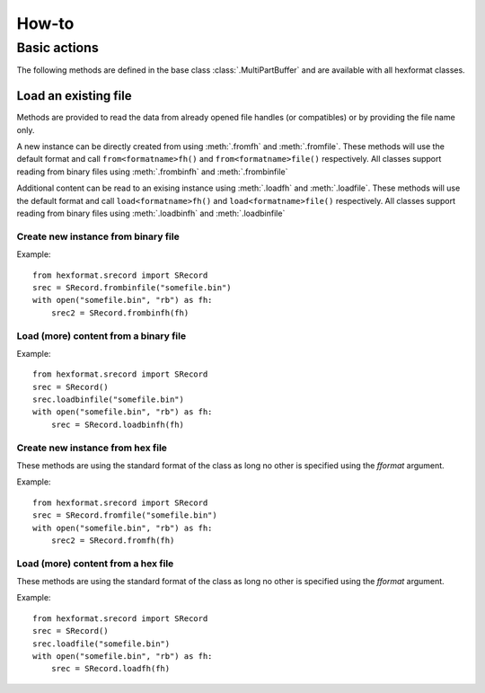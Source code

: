 ======
How-to
======

Basic actions
=============
The following methods are defined in the base class :class:`.MultiPartBuffer` and are available with all hexformat
classes.

Load an existing file
---------------------
Methods are provided to read the data from already opened file handles (or compatibles) or by providing the file name
only.

A new instance can be directly created from using :meth:`.fromfh` and :meth:`.fromfile`.
These methods will use the default format and call ``from<formatname>fh()`` and ``from<formatname>file()`` respectively.
All classes support reading from binary files using :meth:`.frombinfh` and :meth:`.frombinfile`

Additional content can be read to an exising instance using :meth:`.loadfh` and :meth:`.loadfile`.
These methods will use the default format and call ``load<formatname>fh()`` and ``load<formatname>file()`` respectively.
All classes support reading from binary files using :meth:`.loadbinfh` and :meth:`.loadbinfile`

Create new instance from binary file
~~~~~~~~~~~~~~~~~~~~~~~~~~~~~~~~~~~~

.. automethod:: hexformat.multipartbuffer.MultiPartBuffer.frombinfh
    :noindex:

.. automethod:: hexformat.multipartbuffer.MultiPartBuffer.frombinfile
    :noindex:

Example::

    from hexformat.srecord import SRecord
    srec = SRecord.frombinfile("somefile.bin")
    with open("somefile.bin", "rb") as fh:
        srec2 = SRecord.frombinfh(fh)


Load (more) content from a binary file
~~~~~~~~~~~~~~~~~~~~~~~~~~~~~~~~~~~~~~

.. automethod:: hexformat.multipartbuffer.MultiPartBuffer.loadbinfh
    :noindex:

.. automethod:: hexformat.multipartbuffer.MultiPartBuffer.loadbinfile
    :noindex:

Example::

    from hexformat.srecord import SRecord
    srec = SRecord()
    srec.loadbinfile("somefile.bin")
    with open("somefile.bin", "rb") as fh:
        srec = SRecord.loadbinfh(fh)


Create new instance from hex file
~~~~~~~~~~~~~~~~~~~~~~~~~~~~~~~~~
These methods are using the standard format of the class as long no other is specified using the `fformat` argument.

.. automethod:: hexformat.multipartbuffer.MultiPartBuffer.fromfh
    :noindex:

.. automethod:: hexformat.multipartbuffer.MultiPartBuffer.fromfile
    :noindex:

Example::

    from hexformat.srecord import SRecord
    srec = SRecord.fromfile("somefile.bin")
    with open("somefile.bin", "rb") as fh:
        srec2 = SRecord.fromfh(fh)


Load (more) content from a hex file
~~~~~~~~~~~~~~~~~~~~~~~~~~~~~~~~~~~
These methods are using the standard format of the class as long no other is specified using the `fformat` argument.

.. automethod:: hexformat.multipartbuffer.MultiPartBuffer.loadfh
    :noindex:

.. automethod:: hexformat.multipartbuffer.MultiPartBuffer.loadfile
    :noindex:

Example::

    from hexformat.srecord import SRecord
    srec = SRecord()
    srec.loadfile("somefile.bin")
    with open("somefile.bin", "rb") as fh:
        srec = SRecord.loadfh(fh)
